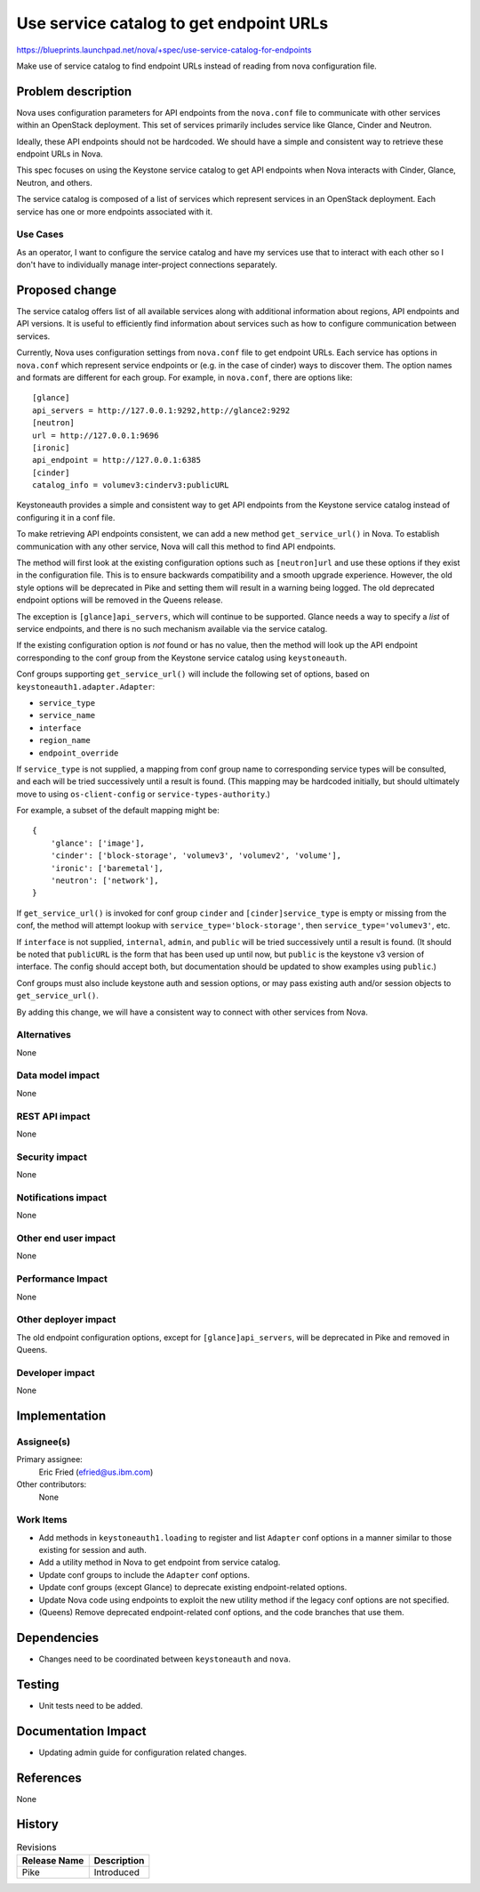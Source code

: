 ..
 This work is licensed under a Creative Commons Attribution 3.0 Unported
 License.

 http://creativecommons.org/licenses/by/3.0/legalcode

========================================
Use service catalog to get endpoint URLs
========================================

`<https://blueprints.launchpad.net/nova/+spec/use-service-catalog-for-endpoints>`_

Make use of service catalog to find endpoint URLs instead of reading
from nova configuration file.


Problem description
===================

Nova uses configuration parameters for API endpoints from the ``nova.conf``
file to communicate with other services within an OpenStack deployment.
This set of services primarily includes service like Glance, Cinder and
Neutron.

Ideally, these API endpoints should not be hardcoded. We should have a simple
and consistent way to retrieve these endpoint URLs in Nova.

This spec focuses on using the Keystone service catalog to get API endpoints
when Nova interacts with Cinder, Glance, Neutron, and others.

The service catalog is composed of a list of services which represent services
in an OpenStack deployment. Each service has one or more endpoints associated
with it.

Use Cases
---------

As an operator, I want to configure the service catalog and have my services
use that to interact with each other so I don't have to individually manage
inter-project connections separately.

Proposed change
===============

The service catalog offers list of all available services along with
additional information about regions, API endpoints and API versions.
It is useful to efficiently find information about services such as how to
configure communication between services.

Currently, Nova uses configuration settings from ``nova.conf`` file to get
endpoint URLs. Each service has options in ``nova.conf`` which represent
service endpoints or (e.g. in the case of cinder) ways to discover them.
The option names and formats are different for each group. For example,
in ``nova.conf``, there are options like::

   [glance]
   api_servers = http://127.0.0.1:9292,http://glance2:9292
   [neutron]
   url = http://127.0.0.1:9696
   [ironic]
   api_endpoint = http://127.0.0.1:6385
   [cinder]
   catalog_info = volumev3:cinderv3:publicURL

Keystoneauth provides a simple and consistent way to get API endpoints from the
Keystone service catalog instead of configuring it in a conf file.

To make retrieving API endpoints consistent, we can add a new method
``get_service_url()`` in Nova. To establish communication with any other
service, Nova will call this method to find API endpoints.

The method will first look at the existing configuration options such as
``[neutron]url`` and use these options if they exist in the configuration file.
This is to ensure backwards compatibility and a smooth upgrade experience.
However, the old style options will be deprecated in Pike and setting them will
result in a warning being logged. The old deprecated endpoint options will be
removed in the Queens release.

The exception is ``[glance]api_servers``, which will continue to be supported.
Glance needs a way to specify a *list* of service endpoints, and there is no
such mechanism available via the service catalog.

If the existing configuration option is *not* found or has no value, then the
method will look up the API endpoint corresponding to the conf group from the
Keystone service catalog using ``keystoneauth``.

Conf groups supporting ``get_service_url()`` will include the following set of
options, based on ``keystoneauth1.adapter.Adapter``:

- ``service_type``
- ``service_name``
- ``interface``
- ``region_name``
- ``endpoint_override``

If ``service_type`` is not supplied, a mapping from conf group name to
corresponding service types will be consulted, and each will be tried
successively until a result is found. (This mapping may be hardcoded
initially, but should ultimately move to using ``os-client-config`` or
``service-types-authority``.)

For example, a subset of the default mapping might be::

  {
      'glance': ['image'],
      'cinder': ['block-storage', 'volumev3', 'volumev2', 'volume'],
      'ironic': ['baremetal'],
      'neutron': ['network'],
  }

If ``get_service_url()`` is invoked for conf group ``cinder`` and
``[cinder]service_type`` is empty or missing from the conf, the method will
attempt lookup with ``service_type='block-storage'``, then
``service_type='volumev3'``, etc.

If ``interface`` is not supplied, ``internal``, ``admin``, and
``public`` will be tried successively until a result is found. (It
should be noted that ``publicURL`` is the form that has been used up
until now, but ``public`` is the keystone v3 version of interface. The
config should accept both, but documentation should be updated to show
examples using ``public``.)

Conf groups must also include keystone auth and session options, or may pass
existing auth and/or session objects to ``get_service_url()``.

By adding this change, we will have a consistent way to connect with other
services from Nova.


Alternatives
------------

None

Data model impact
-----------------

None

REST API impact
---------------

None

Security impact
---------------

None

Notifications impact
--------------------

None

Other end user impact
---------------------

None

Performance Impact
------------------

None

Other deployer impact
---------------------

The old endpoint configuration options, except for ``[glance]api_servers``,
will be deprecated in Pike and removed in Queens.

Developer impact
----------------

None

Implementation
==============

Assignee(s)
-----------

Primary assignee:
  Eric Fried (efried@us.ibm.com)

Other contributors:
  None

Work Items
----------

- Add methods in ``keystoneauth1.loading`` to register and list ``Adapter``
  conf options in a manner similar to those existing for session and auth.
- Add a utility method in Nova to get endpoint from service catalog.
- Update conf groups to include the ``Adapter`` conf options.
- Update conf groups (except Glance) to deprecate existing endpoint-related
  options.
- Update Nova code using endpoints to exploit the new utility method if the
  legacy conf options are not specified.
- (Queens) Remove deprecated endpoint-related conf options, and the code
  branches that use them.

Dependencies
============

* Changes need to be coordinated between ``keystoneauth`` and ``nova``.

Testing
=======

* Unit tests need to be added.

Documentation Impact
====================

* Updating admin guide for configuration related changes.

References
==========

None

History
=======

.. list-table:: Revisions
   :header-rows: 1

   * - Release Name
     - Description
   * - Pike
     - Introduced
